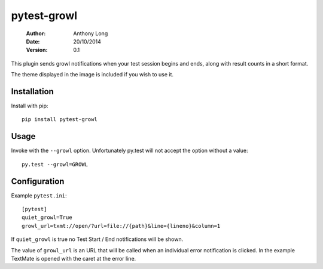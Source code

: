 pytest-growl
------------
 :Author: Anthony Long
 :Date: 20/10/2014
 :Version: 0.1

This plugin sends growl notifications when your test session begins and ends, along with result counts in a short format.

.. image:: screenshot.png

The theme displayed in the image is included if you wish to use it.


Installation
____________

Install with pip::

  pip install pytest-growl


Usage
_____

Invoke with the ``--growl`` option. Unfortunately py.test will not accept the option without a value::

  py.test --growl=GROWL


Configuration
_____________

Example ``pytest.ini``::

  [pytest]
  quiet_growl=True
  growl_url=txmt://open/?url=file://{path}&line={lineno}&column=1

If ``quiet_growl`` is true no Test Start / End notifications will be shown.

The value of ``growl_url`` is an URL that will be called when an individual error notification is clicked. In the example TextMate is opened with the caret at the error line.
